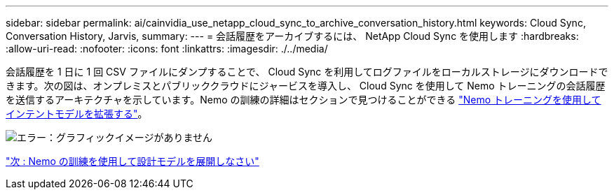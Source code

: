 ---
sidebar: sidebar 
permalink: ai/cainvidia_use_netapp_cloud_sync_to_archive_conversation_history.html 
keywords: Cloud Sync, Conversation History, Jarvis, 
summary:  
---
= 会話履歴をアーカイブするには、 NetApp Cloud Sync を使用します
:hardbreaks:
:allow-uri-read: 
:nofooter: 
:icons: font
:linkattrs: 
:imagesdir: ./../media/


会話履歴を 1 日に 1 回 CSV ファイルにダンプすることで、 Cloud Sync を利用してログファイルをローカルストレージにダウンロードできます。次の図は、オンプレミスとパブリッククラウドにジャービスを導入し、 Cloud Sync を使用して Nemo トレーニングの会話履歴を送信するアーキテクチャを示しています。Nemo の訓練の詳細はセクションで見つけることができる link:cainvidia_expand_intent_models_using_nemo_training.html["Nemo トレーニングを使用してインテントモデルを拡張する"]。

image:cainvidia_image5.png["エラー：グラフィックイメージがありません"]

link:cainvidia_expand_intent_models_using_nemo_training.html["次 : Nemo の訓練を使用して設計モデルを展開しなさい"]
